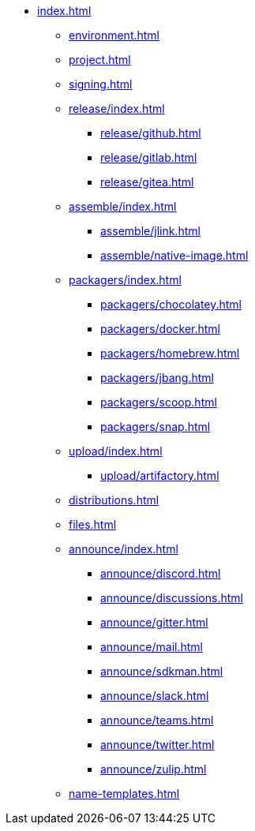 * xref:index.adoc[]
** xref:environment.adoc[]
** xref:project.adoc[]
** xref:signing.adoc[]
** xref:release/index.adoc[]
*** xref:release/github.adoc[]
*** xref:release/gitlab.adoc[]
*** xref:release/gitea.adoc[]
** xref:assemble/index.adoc[]
*** xref:assemble/jlink.adoc[]
*** xref:assemble/native-image.adoc[]
** xref:packagers/index.adoc[]
*** xref:packagers/chocolatey.adoc[]
*** xref:packagers/docker.adoc[]
*** xref:packagers/homebrew.adoc[]
*** xref:packagers/jbang.adoc[]
*** xref:packagers/scoop.adoc[]
*** xref:packagers/snap.adoc[]
** xref:upload/index.adoc[]
*** xref:upload/artifactory.adoc[]
** xref:distributions.adoc[]
** xref:files.adoc[]
** xref:announce/index.adoc[]
*** xref:announce/discord.adoc[]
*** xref:announce/discussions.adoc[]
*** xref:announce/gitter.adoc[]
*** xref:announce/mail.adoc[]
*** xref:announce/sdkman.adoc[]
*** xref:announce/slack.adoc[]
*** xref:announce/teams.adoc[]
*** xref:announce/twitter.adoc[]
*** xref:announce/zulip.adoc[]
** xref:name-templates.adoc[]
